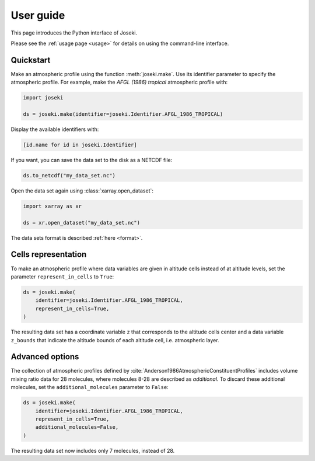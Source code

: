 User guide
==========

This page introduces the Python interface of Joseki.

Please see the :ref:`usage page <usage>` for details on using the command-line
interface.

Quickstart
----------

Make an atmospheric profile using the function :meth:`joseki.make`.
Use its identifier parameter to specify the atmospheric profile.
For example, make the *AFGL (1986) tropical* atmospheric profile with:

.. code-block:: python

   import joseki

   ds = joseki.make(identifier=joseki.Identifier.AFGL_1986_TROPICAL)


Display the available identifiers with:

.. code-block:: python

   [id.name for id in joseki.Identifier]


If you want, you can save the data set to the disk as a NETCDF file:

.. code-block:: python

   ds.to_netcdf("my_data_set.nc")

Open the data set again using :class:`xarray.open_dataset`:

.. code-block:: python

   import xarray as xr

   ds = xr.open_dataset("my_data_set.nc")

The data sets format is described :ref:`here <format>`.

Cells representation
--------------------

To make an atmospheric profile where data variables are given in altitude cells
instead of at altitude levels, set the parameter ``represent_in_cells`` to
``True``:

.. code-block:: python

   ds = joseki.make(
       identifier=joseki.Identifier.AFGL_1986_TROPICAL,
       represent_in_cells=True,
   )

The resulting data set has a coordinate variable ``z`` that corresponds to
the altitude cells center and a data variable ``z_bounds`` that indicate the
altitude bounds of each altitude cell, i.e. atmospheric layer.

Advanced options
----------------

The collection of atmospheric profiles defined by
:cite:`Anderson1986AtmosphericConstituentProfiles` includes volume mixing
ratio data for 28 molecules, where molecules 8-28 are described as *additional*.
To discard these additional molecules, set the ``additional_molecules``
parameter to ``False``:

.. code-block:: python

   ds = joseki.make(
       identifier=joseki.Identifier.AFGL_1986_TROPICAL,
       represent_in_cells=True,
       additional_molecules=False,
   )

The resulting data set now includes only 7 molecules, instead of 28.
